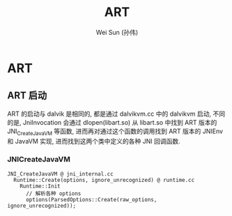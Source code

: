 #+TITLE: ART
#+AUTHOR: Wei Sun (孙伟)
#+EMAIL: wei.sun@spreadtrum.com
* ART
** ART 启动

ART 的启动与 dalvik 是相同的, 都是通过 dalvikvm.cc 中的 dalvikvm 启动,
不同的是, JniInvocation 会通过 dlopen(libart.so) 从 libart.so 中找到
ART 版本的 JNI_CreateJavaVM 等函数, 进而再对通过这个函数的调用找到 ART
版本的 JNIEnv 和 JavaVM 实现, 进而找到这两个类中定义的各种 JNI 回调函数.

*** JNICreateJavaVM
#+BEGIN_SRC text
  JNI_CreateJavaVM @ jni_internal.cc
    Runtime::Create(options, ignore_unrecognized) @ runtime.cc
      Runtime::Init
        // 解析各种 options
        options(ParsedOptions::Create(raw_options, ignore_unrecognized));
#+END_SRC
